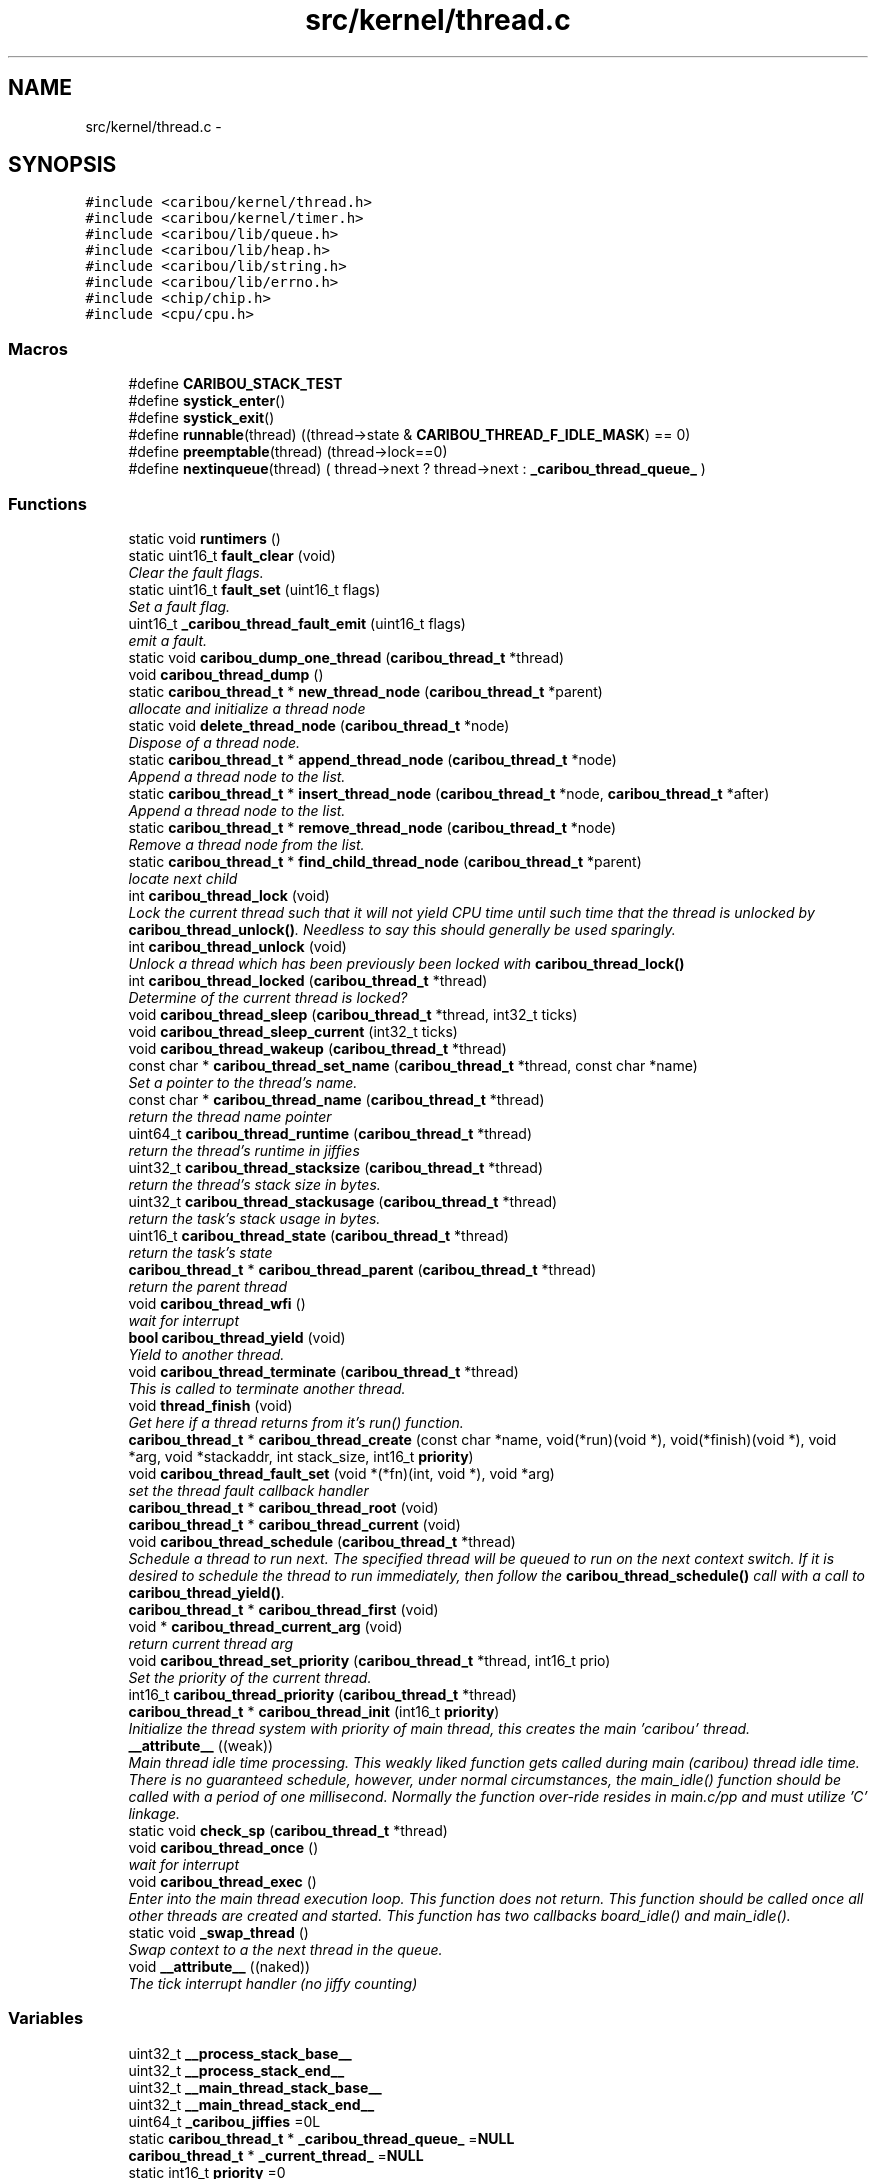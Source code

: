 .TH "src/kernel/thread.c" 3 "Sat Jul 19 2014" "Version 0.9" "CARIBOU RTOS" \" -*- nroff -*-
.ad l
.nh
.SH NAME
src/kernel/thread.c \- 
.SH SYNOPSIS
.br
.PP
\fC#include <caribou/kernel/thread\&.h>\fP
.br
\fC#include <caribou/kernel/timer\&.h>\fP
.br
\fC#include <caribou/lib/queue\&.h>\fP
.br
\fC#include <caribou/lib/heap\&.h>\fP
.br
\fC#include <caribou/lib/string\&.h>\fP
.br
\fC#include <caribou/lib/errno\&.h>\fP
.br
\fC#include <chip/chip\&.h>\fP
.br
\fC#include <cpu/cpu\&.h>\fP
.br

.SS "Macros"

.in +1c
.ti -1c
.RI "#define \fBCARIBOU_STACK_TEST\fP"
.br
.ti -1c
.RI "#define \fBsystick_enter\fP()"
.br
.ti -1c
.RI "#define \fBsystick_exit\fP()"
.br
.ti -1c
.RI "#define \fBrunnable\fP(thread)   ((thread->state & \fBCARIBOU_THREAD_F_IDLE_MASK\fP) == 0)"
.br
.ti -1c
.RI "#define \fBpreemptable\fP(thread)   (thread->lock==0)"
.br
.ti -1c
.RI "#define \fBnextinqueue\fP(thread)   ( thread->next ? thread->next : \fB_caribou_thread_queue_\fP )"
.br
.in -1c
.SS "Functions"

.in +1c
.ti -1c
.RI "static void \fBruntimers\fP ()"
.br
.ti -1c
.RI "static uint16_t \fBfault_clear\fP (void)"
.br
.RI "\fIClear the fault flags\&. \fP"
.ti -1c
.RI "static uint16_t \fBfault_set\fP (uint16_t flags)"
.br
.RI "\fISet a fault flag\&. \fP"
.ti -1c
.RI "uint16_t \fB_caribou_thread_fault_emit\fP (uint16_t flags)"
.br
.RI "\fIemit a fault\&. \fP"
.ti -1c
.RI "static void \fBcaribou_dump_one_thread\fP (\fBcaribou_thread_t\fP *thread)"
.br
.ti -1c
.RI "void \fBcaribou_thread_dump\fP ()"
.br
.ti -1c
.RI "static \fBcaribou_thread_t\fP * \fBnew_thread_node\fP (\fBcaribou_thread_t\fP *parent)"
.br
.RI "\fIallocate and initialize a thread node \fP"
.ti -1c
.RI "static void \fBdelete_thread_node\fP (\fBcaribou_thread_t\fP *node)"
.br
.RI "\fIDispose of a thread node\&. \fP"
.ti -1c
.RI "static \fBcaribou_thread_t\fP * \fBappend_thread_node\fP (\fBcaribou_thread_t\fP *node)"
.br
.RI "\fIAppend a thread node to the list\&. \fP"
.ti -1c
.RI "static \fBcaribou_thread_t\fP * \fBinsert_thread_node\fP (\fBcaribou_thread_t\fP *node, \fBcaribou_thread_t\fP *after)"
.br
.RI "\fIAppend a thread node to the list\&. \fP"
.ti -1c
.RI "static \fBcaribou_thread_t\fP * \fBremove_thread_node\fP (\fBcaribou_thread_t\fP *node)"
.br
.RI "\fIRemove a thread node from the list\&. \fP"
.ti -1c
.RI "static \fBcaribou_thread_t\fP * \fBfind_child_thread_node\fP (\fBcaribou_thread_t\fP *parent)"
.br
.RI "\fIlocate next child \fP"
.ti -1c
.RI "int \fBcaribou_thread_lock\fP (void)"
.br
.RI "\fILock the current thread such that it will not yield CPU time until such time that the thread is unlocked by \fBcaribou_thread_unlock()\fP\&. Needless to say this should generally be used sparingly\&. \fP"
.ti -1c
.RI "int \fBcaribou_thread_unlock\fP (void)"
.br
.RI "\fIUnlock a thread which has been previously been locked with \fBcaribou_thread_lock()\fP \fP"
.ti -1c
.RI "int \fBcaribou_thread_locked\fP (\fBcaribou_thread_t\fP *thread)"
.br
.RI "\fIDetermine of the current thread is locked? \fP"
.ti -1c
.RI "void \fBcaribou_thread_sleep\fP (\fBcaribou_thread_t\fP *thread, int32_t ticks)"
.br
.ti -1c
.RI "void \fBcaribou_thread_sleep_current\fP (int32_t ticks)"
.br
.ti -1c
.RI "void \fBcaribou_thread_wakeup\fP (\fBcaribou_thread_t\fP *thread)"
.br
.ti -1c
.RI "const char * \fBcaribou_thread_set_name\fP (\fBcaribou_thread_t\fP *thread, const char *name)"
.br
.RI "\fISet a pointer to the thread's name\&. \fP"
.ti -1c
.RI "const char * \fBcaribou_thread_name\fP (\fBcaribou_thread_t\fP *thread)"
.br
.RI "\fIreturn the thread name pointer \fP"
.ti -1c
.RI "uint64_t \fBcaribou_thread_runtime\fP (\fBcaribou_thread_t\fP *thread)"
.br
.RI "\fIreturn the thread's runtime in jiffies \fP"
.ti -1c
.RI "uint32_t \fBcaribou_thread_stacksize\fP (\fBcaribou_thread_t\fP *thread)"
.br
.RI "\fIreturn the thread's stack size in bytes\&. \fP"
.ti -1c
.RI "uint32_t \fBcaribou_thread_stackusage\fP (\fBcaribou_thread_t\fP *thread)"
.br
.RI "\fIreturn the task's stack usage in bytes\&. \fP"
.ti -1c
.RI "uint16_t \fBcaribou_thread_state\fP (\fBcaribou_thread_t\fP *thread)"
.br
.RI "\fIreturn the task's state \fP"
.ti -1c
.RI "\fBcaribou_thread_t\fP * \fBcaribou_thread_parent\fP (\fBcaribou_thread_t\fP *thread)"
.br
.RI "\fIreturn the parent thread \fP"
.ti -1c
.RI "void \fBcaribou_thread_wfi\fP ()"
.br
.RI "\fIwait for interrupt \fP"
.ti -1c
.RI "\fBbool\fP \fBcaribou_thread_yield\fP (void)"
.br
.RI "\fIYield to another thread\&. \fP"
.ti -1c
.RI "void \fBcaribou_thread_terminate\fP (\fBcaribou_thread_t\fP *thread)"
.br
.RI "\fIThis is called to terminate another thread\&. \fP"
.ti -1c
.RI "void \fBthread_finish\fP (void)"
.br
.RI "\fIGet here if a thread returns from it's run() function\&. \fP"
.ti -1c
.RI "\fBcaribou_thread_t\fP * \fBcaribou_thread_create\fP (const char *name, void(*run)(void *), void(*finish)(void *), void *arg, void *stackaddr, int stack_size, int16_t \fBpriority\fP)"
.br
.ti -1c
.RI "void \fBcaribou_thread_fault_set\fP (void *(*fn)(int, void *), void *arg)"
.br
.RI "\fIset the thread fault callback handler \fP"
.ti -1c
.RI "\fBcaribou_thread_t\fP * \fBcaribou_thread_root\fP (void)"
.br
.ti -1c
.RI "\fBcaribou_thread_t\fP * \fBcaribou_thread_current\fP (void)"
.br
.ti -1c
.RI "void \fBcaribou_thread_schedule\fP (\fBcaribou_thread_t\fP *thread)"
.br
.RI "\fISchedule a thread to run next\&. The specified thread will be queued to run on the next context switch\&. If it is desired to schedule the thread to run immediately, then follow the \fBcaribou_thread_schedule()\fP call with a call to \fBcaribou_thread_yield()\fP\&. \fP"
.ti -1c
.RI "\fBcaribou_thread_t\fP * \fBcaribou_thread_first\fP (void)"
.br
.ti -1c
.RI "void * \fBcaribou_thread_current_arg\fP (void)"
.br
.RI "\fIreturn current thread arg \fP"
.ti -1c
.RI "void \fBcaribou_thread_set_priority\fP (\fBcaribou_thread_t\fP *thread, int16_t prio)"
.br
.RI "\fISet the priority of the current thread\&. \fP"
.ti -1c
.RI "int16_t \fBcaribou_thread_priority\fP (\fBcaribou_thread_t\fP *thread)"
.br
.ti -1c
.RI "\fBcaribou_thread_t\fP * \fBcaribou_thread_init\fP (int16_t \fBpriority\fP)"
.br
.RI "\fIInitialize the thread system with priority of main thread, this creates the main 'caribou' thread\&. \fP"
.ti -1c
.RI "\fB__attribute__\fP ((weak))"
.br
.RI "\fIMain thread idle time processing\&. This weakly liked function gets called during main (caribou) thread idle time\&. There is no guaranteed schedule, however, under normal circumstances, the main_idle() function should be called with a period of one millisecond\&. Normally the function over-ride resides in main\&.c/pp and must utilize 'C' linkage\&. \fP"
.ti -1c
.RI "static void \fBcheck_sp\fP (\fBcaribou_thread_t\fP *thread)"
.br
.ti -1c
.RI "void \fBcaribou_thread_once\fP ()"
.br
.RI "\fIwait for interrupt \fP"
.ti -1c
.RI "void \fBcaribou_thread_exec\fP ()"
.br
.RI "\fIEnter into the main thread execution loop\&. This function does not return\&. This function should be called once all other threads are created and started\&. This function has two callbacks board_idle() and main_idle()\&. \fP"
.ti -1c
.RI "static void \fB_swap_thread\fP ()"
.br
.RI "\fISwap context to a the next thread in the queue\&. \fP"
.ti -1c
.RI "void \fB__attribute__\fP ((naked))"
.br
.RI "\fIThe tick interrupt handler (no jiffy counting) \fP"
.in -1c
.SS "Variables"

.in +1c
.ti -1c
.RI "uint32_t \fB__process_stack_base__\fP"
.br
.ti -1c
.RI "uint32_t \fB__process_stack_end__\fP"
.br
.ti -1c
.RI "uint32_t \fB__main_thread_stack_base__\fP"
.br
.ti -1c
.RI "uint32_t \fB__main_thread_stack_end__\fP"
.br
.ti -1c
.RI "uint64_t \fB_caribou_jiffies\fP =0L"
.br
.ti -1c
.RI "static \fBcaribou_thread_t\fP * \fB_caribou_thread_queue_\fP =\fBNULL\fP"
.br
.ti -1c
.RI "\fBcaribou_thread_t\fP * \fB_current_thread_\fP =\fBNULL\fP"
.br
.ti -1c
.RI "static int16_t \fBpriority\fP =0"
.br
.ti -1c
.RI "static void *(* \fBfaultfn\fP )(int, void *) =\fBNULL\fP"
.br
.ti -1c
.RI "static void * \fBfaultarg\fP =\fBNULL\fP"
.br
.ti -1c
.RI "static uint16_t \fBfaultflags\fP =0"
.br
.in -1c
.SH "Macro Definition Documentation"
.PP 
.SS "#define CARIBOU_STACK_TEST"

.PP
Definition at line 28 of file thread\&.c\&.
.SS "#define nextinqueue(thread)   ( thread->next ? thread->next : \fB_caribou_thread_queue_\fP )"
find the next thread in the queue 
.PP
Definition at line 55 of file thread\&.c\&.
.SS "#define preemptable(thread)   (thread->lock==0)"
determine of the thread can be preempted at this time\&. 
.PP
Definition at line 53 of file thread\&.c\&.
.SS "#define runnable(thread)   ((thread->state & \fBCARIBOU_THREAD_F_IDLE_MASK\fP) == 0)"
determine if the thread is in a runnable state 
.PP
Definition at line 51 of file thread\&.c\&.
.SS "#define systick_enter()"
\fBValue:\fP
.PP
.nf
cpu_systick_enter();   \
        chip_systick_enter()
.fi
.PP
Definition at line 32 of file thread\&.c\&.
.SS "#define systick_exit()"
\fBValue:\fP
.PP
.nf
chip_systick_exit(); \
        cpu_systick_exit()
.fi
.PP
Definition at line 38 of file thread\&.c\&.
.SH "Function Documentation"
.PP 
.SS "__attribute__ ((weak))"

.PP
Main thread idle time processing\&. This weakly liked function gets called during main (caribou) thread idle time\&. There is no guaranteed schedule, however, under normal circumstances, the main_idle() function should be called with a period of one millisecond\&. Normally the function over-ride resides in main\&.c/pp and must utilize 'C' linkage\&. Main thread idle time processing\&. This weakly liked function gets called during main (caribou) thread idle time\&. There is no guaranteed schedule, however, under normal circumstances, the board_idle() function should be called with a period of one millisecond\&. Normally the function over-ride resides in board\&.c/pp and must utilize 'C' linkage\&. 
.PP
Definition at line 572 of file thread\&.c\&.
.SS "void __attribute__ ((naked))"

.PP
The tick interrupt handler (no jiffy counting) The tick interrupt handler (jiffy counting) 
.PP
Definition at line 665 of file thread\&.c\&.
.SS "uint16_t _caribou_thread_fault_emit (uint16_tflags)"

.PP
emit a fault\&. 
.PP
Definition at line 93 of file thread\&.c\&.
.SS "static void _swap_thread ()\fC [static]\fP"

.PP
Swap context to a the next thread in the queue\&. 
.PP
Definition at line 647 of file thread\&.c\&.
.SS "static \fBcaribou_thread_t\fP* append_thread_node (\fBcaribou_thread_t\fP *node)\fC [static]\fP"

.PP
Append a thread node to the list\&. 
.PP
Definition at line 161 of file thread\&.c\&.
.SS "static void caribou_dump_one_thread (\fBcaribou_thread_t\fP *thread)\fC [static]\fP"

.PP
Definition at line 103 of file thread\&.c\&.
.SS "\fBcaribou_thread_t\fP* caribou_thread_create (const char *name, void(*)(void *)run, void(*)(void *)finish, void *arg, void *stackaddr, intstack_size, int16_tpriority)"
Create a new instance of a CARIBOU thread\&. 
.PP
\fBParameters:\fP
.RS 4
\fIname\fP The ascii name of the thread\&. This pointer must remain valid for the life span of the thread instance\&. 
.br
\fIrun\fP A Pointer to the entry point function of the thread\&. Note the entry point function must accept a void* pointer even if it is not used\&. 
.br
\fIfinish\fP A function which is called up thread termination\&. 
.br
\fIarg\fP An argument pointer which is passed to the thread entry point function run\&. 
.br
\fIstackaddr\fP A pointer to bottom of the program stack associated with this thread\&. 
.br
\fIstack_size\fP The size of the stack belonging to this thread\&. 
.br
\fIpriority\fP The priority of the thread\&. 
.RE
.PP
\fBReturns:\fP
.RS 4
A pointer to the newly created thread or NULL if something failed\&. 
.RE
.PP

.PP
Definition at line 421 of file thread\&.c\&.
.SS "\fBcaribou_thread_t\fP* caribou_thread_current (void)"

.PP
\fBReturns:\fP
.RS 4
A pointer to the currently running thread structure\&. 
.RE
.PP

.PP
Definition at line 492 of file thread\&.c\&.
.SS "void* caribou_thread_current_arg (void)"

.PP
return current thread arg 
.PP
Definition at line 524 of file thread\&.c\&.
.SS "void caribou_thread_dump ()"

.PP
Definition at line 121 of file thread\&.c\&.
.SS "void caribou_thread_exec ()"

.PP
Enter into the main thread execution loop\&. This function does not return\&. This function should be called once all other threads are created and started\&. This function has two callbacks board_idle() and main_idle()\&. main thread exec loop - used by CARIBOU 
.PP
Definition at line 635 of file thread\&.c\&.
.SS "void caribou_thread_fault_set (void *(*)(int, void *)fn, void *arg)"

.PP
set the thread fault callback handler 
.PP
Definition at line 474 of file thread\&.c\&.
.SS "\fBcaribou_thread_t\fP* caribou_thread_first (void)"

.PP
\fBReturns:\fP
.RS 4
first thread\&. 
.RE
.PP

.PP
Definition at line 518 of file thread\&.c\&.
.SS "\fBcaribou_thread_t\fP* caribou_thread_init (int16_tpriority)"

.PP
Initialize the thread system with priority of main thread, this creates the main 'caribou' thread\&. 
.PP
Definition at line 556 of file thread\&.c\&.
.SS "int caribou_thread_lock (void)"

.PP
Lock the current thread such that it will not yield CPU time until such time that the thread is unlocked by \fBcaribou_thread_unlock()\fP\&. Needless to say this should generally be used sparingly\&. 
.PP
\fBReturns:\fP
.RS 4
The current state of the lock\&. 
.RE
.PP

.PP
Definition at line 236 of file thread\&.c\&.
.SS "int caribou_thread_locked (\fBcaribou_thread_t\fP *thread)"

.PP
Determine of the current thread is locked? 
.PP
\fBReturns:\fP
.RS 4
The current state of the lock\&. 
.RE
.PP

.PP
Definition at line 271 of file thread\&.c\&.
.SS "const char* caribou_thread_name (\fBcaribou_thread_t\fP *thread)"

.PP
return the thread name pointer 
.PP
Definition at line 327 of file thread\&.c\&.
.SS "void caribou_thread_once ()"

.PP
wait for interrupt 
.PP
Definition at line 609 of file thread\&.c\&.
.SS "\fBcaribou_thread_t\fP* caribou_thread_parent (\fBcaribou_thread_t\fP *thread)"

.PP
return the parent thread 
.PP
Definition at line 357 of file thread\&.c\&.
.SS "int16_t caribou_thread_priority (\fBcaribou_thread_t\fP *thread)"

.PP
\fBReturns:\fP
.RS 4
The thread priority of the current thread\&. 
.RE
.PP

.PP
Definition at line 547 of file thread\&.c\&.
.SS "\fBcaribou_thread_t\fP* caribou_thread_root (void)"

.PP
\fBReturns:\fP
.RS 4
a pointer to the root thread, normally the 'caribou' thread\&. 
.RE
.PP

.PP
Definition at line 484 of file thread\&.c\&.
.SS "uint64_t caribou_thread_runtime (\fBcaribou_thread_t\fP *thread)"

.PP
return the thread's runtime in jiffies 
.PP
Definition at line 333 of file thread\&.c\&.
.SS "void caribou_thread_schedule (\fBcaribou_thread_t\fP *thread)"

.PP
Schedule a thread to run next\&. The specified thread will be queued to run on the next context switch\&. If it is desired to schedule the thread to run immediately, then follow the \fBcaribou_thread_schedule()\fP call with a call to \fBcaribou_thread_yield()\fP\&. 
.PP
\fBParameters:\fP
.RS 4
\fIthread\fP The thread to schedule to run next\&. 
.RE
.PP

.PP
Definition at line 503 of file thread\&.c\&.
.SS "const char* caribou_thread_set_name (\fBcaribou_thread_t\fP *thread, const char *name)"

.PP
Set a pointer to the thread's name\&. 
.PP
Definition at line 320 of file thread\&.c\&.
.SS "void caribou_thread_set_priority (\fBcaribou_thread_t\fP *thread, int16_tprio)"

.PP
Set the priority of the current thread\&. 
.PP
\fBParameters:\fP
.RS 4
\fIthread\fP A pointer to the target thread\&. 
.br
\fIprio\fP The priority to assign to the thread in terms of additional scheduling slots assigned to the thread\&. For instance, 0 means to perform a switch the thread upon the next context switch interrupt, and 1 means to add one additional context cycle to the thread's run-time\&. 
.RE
.PP

.PP
Definition at line 537 of file thread\&.c\&.
.SS "void caribou_thread_sleep (\fBcaribou_thread_t\fP *thread, int32_tticks)"
Sleep another thread for a number of clock ticks\&. 
.PP
\fBParameters:\fP
.RS 4
\fIthread\fP The thread to put to sleep\&. A zero (0) value indicates forever or until woken up the \fBcaribou_thread_wakeup()\fP function\&. 
.br
\fIticks\fP Number of jiffies to sleep for\&. Forever or until woken up if ticks==0\&. 
.RE
.PP

.PP
Definition at line 289 of file thread\&.c\&.
.SS "void caribou_thread_sleep_current (int32_tticks)"
Sleep the current thread for a number of clock ticks\&. 
.PP
\fBParameters:\fP
.RS 4
\fIthread\fP The thread to put to sleep\&. A zero (0) value indicates forever or until woken up the \fBcaribou_thread_wakeup()\fP function\&. 
.br
\fIticks\fP Number of jiffies to sleep for\&. Forever or until woken up if ticks==0\&. 
.RE
.PP

.PP
Definition at line 305 of file thread\&.c\&.
.SS "uint32_t caribou_thread_stacksize (\fBcaribou_thread_t\fP *thread)"

.PP
return the thread's stack size in bytes\&. 
.PP
Definition at line 339 of file thread\&.c\&.
.SS "uint32_t caribou_thread_stackusage (\fBcaribou_thread_t\fP *thread)"

.PP
return the task's stack usage in bytes\&. 
.PP
Definition at line 345 of file thread\&.c\&.
.SS "uint16_t caribou_thread_state (\fBcaribou_thread_t\fP *thread)"

.PP
return the task's state 
.PP
Definition at line 351 of file thread\&.c\&.
.SS "void caribou_thread_terminate (\fBcaribou_thread_t\fP *thread)"

.PP
This is called to terminate another thread\&. 
.PP
Definition at line 380 of file thread\&.c\&.
.SS "int caribou_thread_unlock (void)"

.PP
Unlock a thread which has been previously been locked with \fBcaribou_thread_lock()\fP 
.PP
\fBReturns:\fP
.RS 4
The current state of the lock\&. 
.RE
.PP

.PP
Definition at line 253 of file thread\&.c\&.
.SS "void caribou_thread_wakeup (\fBcaribou_thread_t\fP *thread)"
Wake a thread previously put to sleep with \fBcaribou_thread_sleep()\fP\&. 
.PP
\fBParameters:\fP
.RS 4
\fIthread\fP The thread to wake up\&. 
.RE
.PP

.PP
Definition at line 312 of file thread\&.c\&.
.SS "void caribou_thread_wfi ()"

.PP
wait for interrupt for debugging, dump the thread list to stdout 
.PP
Definition at line 363 of file thread\&.c\&.
.SS "\fBbool\fP caribou_thread_yield (void)"

.PP
Yield to another thread\&. 
.PP
Definition at line 369 of file thread\&.c\&.
.SS "static void check_sp (\fBcaribou_thread_t\fP *thread)\fC [static]\fP"

.PP
Definition at line 586 of file thread\&.c\&.
.SS "static void delete_thread_node (\fBcaribou_thread_t\fP *node)\fC [static]\fP"

.PP
Dispose of a thread node\&. 
.PP
Definition at line 153 of file thread\&.c\&.
.SS "static uint16_t fault_clear (void)\fC [static]\fP"

.PP
Clear the fault flags\&. 
.PP
Definition at line 70 of file thread\&.c\&.
.SS "static uint16_t fault_set (uint16_tflags)\fC [static]\fP"

.PP
Set a fault flag\&. 
.PP
Definition at line 81 of file thread\&.c\&.
.SS "static \fBcaribou_thread_t\fP* find_child_thread_node (\fBcaribou_thread_t\fP *parent)\fC [static]\fP"

.PP
locate next child 
.PP
Definition at line 216 of file thread\&.c\&.
.SS "static \fBcaribou_thread_t\fP* insert_thread_node (\fBcaribou_thread_t\fP *node, \fBcaribou_thread_t\fP *after)\fC [static]\fP"

.PP
Append a thread node to the list\&. 
.PP
Definition at line 183 of file thread\&.c\&.
.SS "static \fBcaribou_thread_t\fP* new_thread_node (\fBcaribou_thread_t\fP *parent)\fC [static]\fP"

.PP
allocate and initialize a thread node 
.PP
Definition at line 135 of file thread\&.c\&.
.SS "static \fBcaribou_thread_t\fP* remove_thread_node (\fBcaribou_thread_t\fP *node)\fC [static]\fP"

.PP
Remove a thread node from the list\&. 
.PP
Definition at line 194 of file thread\&.c\&.
.SS "static void runtimers ()\fC [static]\fP"

.SS "void thread_finish (void)"

.PP
Get here if a thread returns from it's run() function\&. 
.PP
Definition at line 398 of file thread\&.c\&.
.SH "Variable Documentation"
.PP 
.SS "uint32_t __main_thread_stack_base__"

.SS "uint32_t __main_thread_stack_end__"

.SS "uint32_t __process_stack_base__"

.SS "uint32_t __process_stack_end__"

.SS "uint64_t _caribou_jiffies =0L"

.PP
Definition at line 57 of file thread\&.c\&.
.SS "\fBcaribou_thread_t\fP* _caribou_thread_queue_ =\fBNULL\fP\fC [static]\fP"

.PP
Definition at line 58 of file thread\&.c\&.
.SS "\fBcaribou_thread_t\fP* _current_thread_ =\fBNULL\fP"

.PP
Definition at line 59 of file thread\&.c\&.
.SS "void* faultarg =\fBNULL\fP\fC [static]\fP"

.PP
Definition at line 63 of file thread\&.c\&.
.SS "uint16_t faultflags =0\fC [static]\fP"

.PP
Definition at line 64 of file thread\&.c\&.
.SS "void*(* faultfn)(int, void *) =\fBNULL\fP\fC [static]\fP"

.PP
Definition at line 62 of file thread\&.c\&.
.SS "int16_t priority =0\fC [static]\fP"

.PP
Definition at line 61 of file thread\&.c\&.
.SH "Author"
.PP 
Generated automatically by Doxygen for CARIBOU RTOS from the source code\&.
